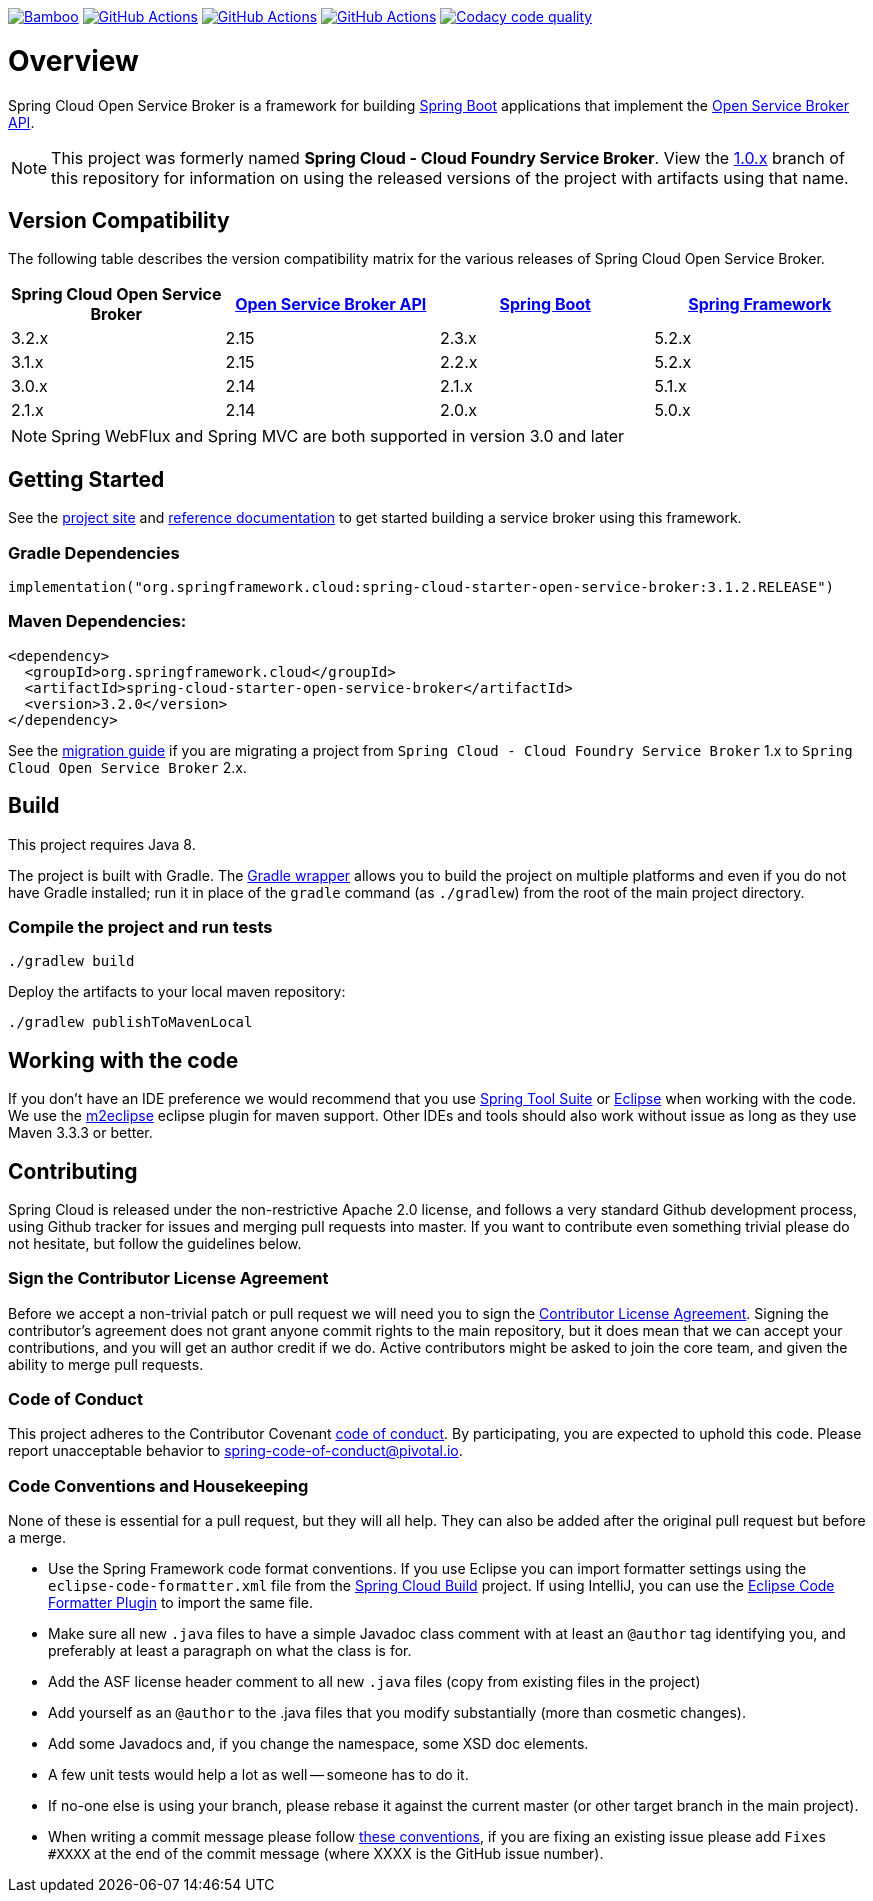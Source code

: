 image:https://build.spring.io/plugins/servlet/wittified/build-status/CLOUD-SCCFSB["Bamboo", link="https://build.spring.io/browse/CLOUD-SCCFSB"] image:https://github.com/spring-cloud/spring-cloud-open-service-broker/workflows/Java%208/badge.svg["GitHub Actions", link="https://github.com/spring-cloud/spring-cloud-open-service-broker/actions?query=workflow%3A%22Java+8%22"]
image:https://github.com/spring-cloud/spring-cloud-open-service-broker/workflows/Java%2011/badge.svg["GitHub Actions", link="https://github.com/spring-cloud/spring-cloud-open-service-broker/actions?query=workflow%3A%22Java+11%22"]
image:https://github.com/spring-cloud/spring-cloud-open-service-broker/workflows/Java%2014/badge.svg["GitHub Actions", link="https://github.com/spring-cloud/spring-cloud-open-service-broker/actions?query=workflow%3A%22Java+14%22"]
image:https://api.codacy.com/project/badge/Grade/6fb04712acd14a898ecf504d545d1400["Codacy code quality", link="https://www.codacy.com/app/scottfrederick/spring-cloud-open-service-broker?utm_source=github.com&amp;utm_medium=referral&amp;utm_content=spring-cloud/spring-cloud-open-service-broker&amp;utm_campaign=Badge_Grade"]

= Overview

Spring Cloud Open Service Broker is a framework for building https://projects.spring.io/spring-boot/[Spring Boot] applications that implement the https://www.openservicebrokerapi.org/[Open Service Broker API].

[NOTE]
This project was formerly named *Spring Cloud - Cloud Foundry Service Broker*. View the https://github.com/spring-cloud/spring-cloud-open-service-broker/tree/1.0.x[1.0.x] branch of this repository for information on using the released versions of the project with artifacts using that name.

== Version Compatibility

The following table describes the version compatibility matrix for the various releases of Spring Cloud Open Service Broker.

[%header,cols=4*]
|===
|Spring Cloud Open Service Broker |https://github.com/openservicebrokerapi/servicebroker[Open Service Broker API] |https://projects.spring.io/spring-boot/[Spring Boot] |https://projects.spring.io/spring-framework/[Spring Framework]
|3.2.x |2.15 |2.3.x |5.2.x
|3.1.x |2.15 |2.2.x |5.2.x
|3.0.x |2.14 |2.1.x |5.1.x
|2.1.x |2.14 |2.0.x |5.0.x
|===

[NOTE]
Spring WebFlux and Spring MVC are both supported in version 3.0 and later

== Getting Started

See the https://spring.io/projects/spring-cloud-open-service-broker/[project site] and https://docs.spring.io/spring-cloud-open-service-broker/docs/current/reference/html5/[reference documentation] to get started building a service broker using this framework.

=== Gradle Dependencies

```
implementation("org.springframework.cloud:spring-cloud-starter-open-service-broker:3.1.2.RELEASE")
```

=== Maven Dependencies:

```
<dependency>
  <groupId>org.springframework.cloud</groupId>
  <artifactId>spring-cloud-starter-open-service-broker</artifactId>
  <version>3.2.0</version>
</dependency>
```

See the https://github.com/spring-cloud/spring-cloud-open-service-broker/wiki/2.0-Migration-Guide[migration guide] if you are migrating a project from `Spring Cloud - Cloud Foundry Service Broker` 1.x to `Spring Cloud Open Service Broker` 2.x.

== Build

This project requires Java 8.

The project is built with Gradle. The https://docs.gradle.org/current/userguide/gradle_wrapper.html[Gradle wrapper] allows you to build the project on multiple platforms and even if you do not have Gradle installed; run it in place of the `gradle` command (as `./gradlew`) from the root of the main project directory.

=== Compile the project and run tests

    ./gradlew build

Deploy the artifacts to your local maven repository:

    ./gradlew publishToMavenLocal

== Working with the code
If you don't have an IDE preference we would recommend that you use
https://spring.io/tools[Spring Tool Suite] or
https://eclipse.org[Eclipse] when working with the code. We use the
https://eclipse.org/m2e/[m2eclipse] eclipse plugin for maven support. Other IDEs and tools
should also work without issue as long as they use Maven 3.3.3 or better.

== Contributing

Spring Cloud is released under the non-restrictive Apache 2.0 license,
and follows a very standard Github development process, using Github
tracker for issues and merging pull requests into master. If you want
to contribute even something trivial please do not hesitate, but
follow the guidelines below.

=== Sign the Contributor License Agreement
Before we accept a non-trivial patch or pull request we will need you to sign the
https://cla.pivotal.io/sign/spring[Contributor License Agreement].
Signing the contributor's agreement does not grant anyone commit rights to the main
repository, but it does mean that we can accept your contributions, and you will get an
author credit if we do.  Active contributors might be asked to join the core team, and
given the ability to merge pull requests.

=== Code of Conduct
This project adheres to the Contributor Covenant link:/CODE_OF_CONDUCT.adoc[code of
conduct]. By participating, you  are expected to uphold this code. Please report
unacceptable behavior to spring-code-of-conduct@pivotal.io.

=== Code Conventions and Housekeeping
None of these is essential for a pull request, but they will all help.  They can also be
added after the original pull request but before a merge.

* Use the Spring Framework code format conventions. If you use Eclipse
  you can import formatter settings using the
  `eclipse-code-formatter.xml` file from the
  https://raw.githubusercontent.com/spring-cloud/spring-cloud-build/master/spring-cloud-dependencies-parent/eclipse-code-formatter.xml[Spring
  Cloud Build] project. If using IntelliJ, you can use the
  https://plugins.jetbrains.com/plugin/6546[Eclipse Code Formatter
  Plugin] to import the same file.
* Make sure all new `.java` files to have a simple Javadoc class comment with at least an
  `@author` tag identifying you, and preferably at least a paragraph on what the class is
  for.
* Add the ASF license header comment to all new `.java` files (copy from existing files
  in the project)
* Add yourself as an `@author` to the .java files that you modify substantially (more
  than cosmetic changes).
* Add some Javadocs and, if you change the namespace, some XSD doc elements.
* A few unit tests would help a lot as well -- someone has to do it.
* If no-one else is using your branch, please rebase it against the current master (or
  other target branch in the main project).
* When writing a commit message please follow https://tbaggery.com/2008/04/19/a-note-about-git-commit-messages.html[these conventions],
  if you are fixing an existing issue please add `Fixes #XXXX` at the end of the commit
  message (where XXXX is the GitHub issue number).

